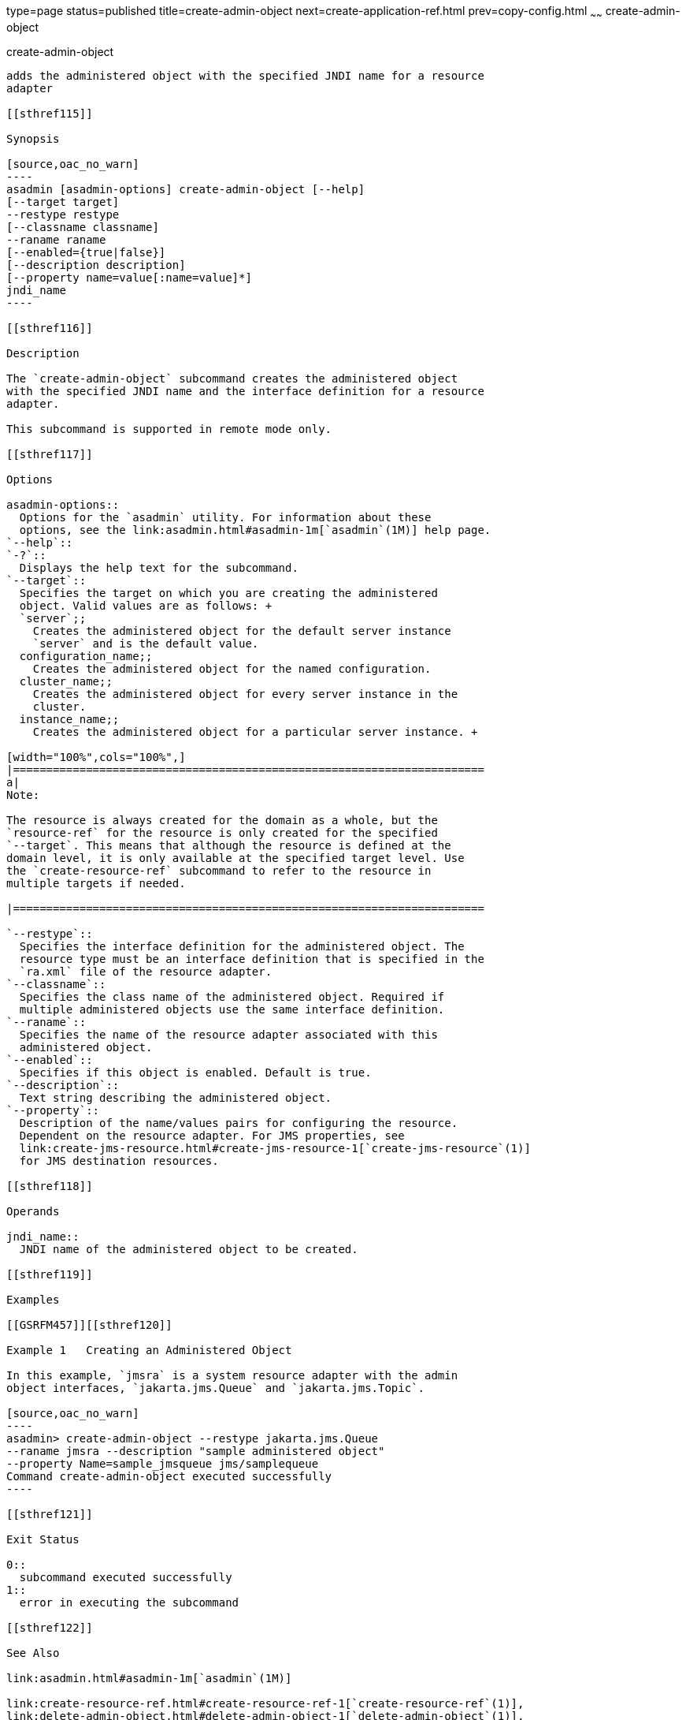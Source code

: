 type=page
status=published
title=create-admin-object
next=create-application-ref.html
prev=copy-config.html
~~~~~~
create-admin-object
===================

[[create-admin-object-1]][[GSRFM00012]][[create-admin-object]]

create-admin-object
-------------------

adds the administered object with the specified JNDI name for a resource
adapter

[[sthref115]]

Synopsis

[source,oac_no_warn]
----
asadmin [asadmin-options] create-admin-object [--help] 
[--target target] 
--restype restype 
[--classname classname] 
--raname raname 
[--enabled={true|false}] 
[--description description] 
[--property name=value[:name=value]*] 
jndi_name
----

[[sthref116]]

Description

The `create-admin-object` subcommand creates the administered object
with the specified JNDI name and the interface definition for a resource
adapter.

This subcommand is supported in remote mode only.

[[sthref117]]

Options

asadmin-options::
  Options for the `asadmin` utility. For information about these
  options, see the link:asadmin.html#asadmin-1m[`asadmin`(1M)] help page.
`--help`::
`-?`::
  Displays the help text for the subcommand.
`--target`::
  Specifies the target on which you are creating the administered
  object. Valid values are as follows: +
  `server`;;
    Creates the administered object for the default server instance
    `server` and is the default value.
  configuration_name;;
    Creates the administered object for the named configuration.
  cluster_name;;
    Creates the administered object for every server instance in the
    cluster.
  instance_name;;
    Creates the administered object for a particular server instance. +

[width="100%",cols="100%",]
|=======================================================================
a|
Note:

The resource is always created for the domain as a whole, but the
`resource-ref` for the resource is only created for the specified
`--target`. This means that although the resource is defined at the
domain level, it is only available at the specified target level. Use
the `create-resource-ref` subcommand to refer to the resource in
multiple targets if needed.

|=======================================================================

`--restype`::
  Specifies the interface definition for the administered object. The
  resource type must be an interface definition that is specified in the
  `ra.xml` file of the resource adapter.
`--classname`::
  Specifies the class name of the administered object. Required if
  multiple administered objects use the same interface definition.
`--raname`::
  Specifies the name of the resource adapter associated with this
  administered object.
`--enabled`::
  Specifies if this object is enabled. Default is true.
`--description`::
  Text string describing the administered object.
`--property`::
  Description of the name/values pairs for configuring the resource.
  Dependent on the resource adapter. For JMS properties, see
  link:create-jms-resource.html#create-jms-resource-1[`create-jms-resource`(1)]
  for JMS destination resources.

[[sthref118]]

Operands

jndi_name::
  JNDI name of the administered object to be created.

[[sthref119]]

Examples

[[GSRFM457]][[sthref120]]

Example 1   Creating an Administered Object

In this example, `jmsra` is a system resource adapter with the admin
object interfaces, `jakarta.jms.Queue` and `jakarta.jms.Topic`.

[source,oac_no_warn]
----
asadmin> create-admin-object --restype jakarta.jms.Queue
--raname jmsra --description "sample administered object"
--property Name=sample_jmsqueue jms/samplequeue
Command create-admin-object executed successfully
----

[[sthref121]]

Exit Status

0::
  subcommand executed successfully
1::
  error in executing the subcommand

[[sthref122]]

See Also

link:asadmin.html#asadmin-1m[`asadmin`(1M)]

link:create-resource-ref.html#create-resource-ref-1[`create-resource-ref`(1)],
link:delete-admin-object.html#delete-admin-object-1[`delete-admin-object`(1)],
link:list-admin-objects.html#list-admin-objects-1[`list-admin-objects`(1)]



